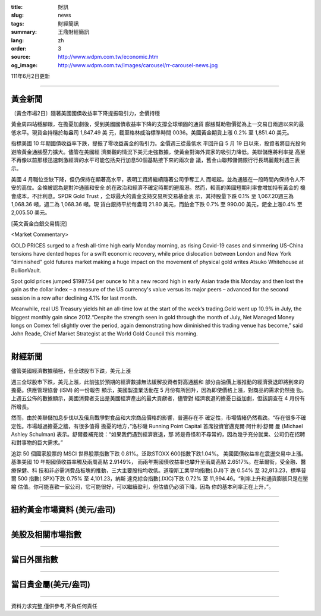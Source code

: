 :title: 財訊
:slug: news
:tags: 財經簡訊
:summary: 王鼎財經簡訊
:lang: zh
:order: 3
:source: http://www.wdpm.com.tw/economic.htm
:og_image: http://www.wdpm.com.tw/images/carousel/rr-carousel-news.jpg

111年6月2日更新

----

黃金新聞
++++++++

〔黃金市場2日〕隨著美國國債收益率下降提振吸引力，金價持穩

黃金周四站穩腳跟，在擔憂加劇後，受到美國國債收益率下降的支撐全球頑固的通貨
膨脹幫助物價從為上一交易日兩週以來的最低水平。現貨金持穩於每盎司 1,847.49 美
元，截至格林威治標準時間 0036。美國黃金期貨上漲 0.2% 至 1,851.40 美元。

指標美國 10 年期國債收益率下跌，提振了零收益黃金的吸引力。金價週三從最低水
平回升自 5 月 19 日以來，投資者將目光投向避險黃金通脹壓力擴大。儘管在美國經
濟樂觀的情況下美元走強數據，使黃金對海外買家的吸引力降低。美聯儲應將利率提
高至不再像以前那樣迅速刺激經濟的水平可能包括央行加息50個基點接下來的兩次會
議，舊金山聯邦儲備銀行行長瑪麗戴利週三表示。              

美國 4 月職位空缺下降，但仍保持在顯著高水平，表明工資將繼續隨著公司爭奪工人
而崛起，並為通脹在一段時間內保持令人不安的高位。金條被認為是對沖通脹和安全
的在政治和經濟不確定時期的避風港。然而，較高的美國短期利率會增加持有黃金的
機會成本，不計利息。SPDR Gold Trust ，全球最大的黃金支持交易所交易基金表
示，其持股量下跌 0.1% 至 1,067.20週三為 1,068.36 噸，週二為 1,068.36 噸。現
貨白銀持平於每盎司 21.80 美元，而鉑金下跌 0.7% 至 990.00 美元，鈀金上漲0.4%
至 2,005.50 美元。








[英文黃金白銀交易情況]

<Market Commentary>

GOLD PRICES surged to a fresh all-time high early Monday morning, as 
rising Covid-19 cases and simmering US-China tensions have dented hopes 
for a swift economic recovery, while price dislocation between London and 
New York “diminished” gold futures market making a huge impact on the 
movement of physical gold writes Atsuko Whitehouse at BullionVault.
 
Spot gold prices jumped $1987.54 per ounce to hit a new record high in 
early Asian trade this Monday and then lost the gain as the dollar 
index – a measure of the US currency's value versus its major 
peers – advanced for the second session in a row after declining 4.1% 
for last month.
 
Meanwhile, real US Treasury yields hit an all-time low at the start of 
the week’s trading.Gold went up 10.9% in July, the biggest monthly gain 
since 2012.“Despite the strength seen in gold through the month of July, 
Net Managed Money longs on Comex fell slightly over the period, again 
demonstrating how diminished this trading venue has become,” said John 
Reade, Chief Market Strategist at the World Gold Council this morning.

----

財經新聞
++++++++
儘管美國經濟數據積極，但全球股市下跌，美元上漲

週三全球股市下跌，美元上漲，此前強於預期的經濟數據無法緩解投資者對高通脹和
部分由油價上漲推動的經濟衰退即將到來的擔憂。供應管理協會 (ISM) 的一份報告
顯示，美國製造業活動在 5 月份有所回升，因為即使價格上漲，對商品的需求仍然強
勁。上週五公佈的數據顯示，美國消費者支出是美國經濟產出的最大貢獻者，儘管對
經濟衰退的擔憂日益加劇，但該調查在 4 月份有所增長。

然而，由於美聯儲加息步伐以及俄烏戰爭對食品和大宗商品價格的影響，普遍存在不
確定性，市場情緒仍然看跌。“存在很多不確定性。市場越過擔憂之牆，有很多值得
擔憂的地方，”洛杉磯 Running Point Capital 首席投資官邁克爾·阿什利·舒爾
曼 (Michael Ashley Schulman) 表示。舒爾曼補充說：“如果我們遇到經濟衰退，那
將是奇怪和不尋常的，因為幾乎充分就業、公司仍在招聘和對事物的巨大需求。”

追踪 50 個國家股票的 MSCI 世界股票指數下跌 0.81%。泛歐STOXX 600指數下跌1.04%。
美國國債收益率在震盪交易中上漲。基準美國 10 年期國債收益率觸及兩周高點 2.9149%，
而兩年期國債收益率也攀升至兩周高點 2.6517%。在華爾街，受金融、醫療保健、科
技和非必需消費品板塊的推動，三大主要股指均收低。道瓊斯工業平均指數(.DJI)下
跌 0.54% 至 32,813.23，標準普爾 500 指數(.SPX)下跌 0.75% 至 4,101.23，納斯
達克綜合指數(.IXIC)下跌 0.72% 至 11,994.46。“利率上升和通貨膨脹只是在壓縮
估值。你可能喜歡一家公司，它可能很好，可以繼續盈利，但估值仍必須下降，因為
你的基本利率正在上升，”。


         

----

紐約黃金市場資料 (美元/盎司)
++++++++++++++++++++++++++++

.. raw:: html

  <A HREF="http://www.kitco.com/connecting.html">
  <IMG SRC="http://www.kitconet.com/images/quotes_4b2.gif" BORDER="0" ALT="[Most Recent Quotes from www.kitco.com]">
  </A>

----

美股及相關市場指數
++++++++++++++++++

.. raw:: html

  <!-- TradingView Widget BEGIN -->
  <div class="tradingview-widget-container">
    <div class="tradingview-widget-container__widget"></div>
    <div class="tradingview-widget-copyright"><a href="https://tw.tradingview.com/markets/indices/" rel="noopener" target="_blank"><span class="blue-text">指數行情</span></a>由TradingView提供</div>
    <script type="text/javascript" src="https://s3.tradingview.com/external-embedding/embed-widget-market-quotes.js" async>
    {
    "title": "指數",
    "width": 770,
    "height": 450,
    "locale": "zh_TW",
    "symbolsGroups": [
      {
        "name": "美國和加拿大",
        "symbols": [
          {
            "name": "FOREXCOM:SPXUSD",
            "displayName": "標準普爾500"
          },
          {
            "name": "FOREXCOM:NSXUSD",
            "displayName": "納斯達克100指數"
          },
          {
            "name": "CME_MINI:ES1!",
            "displayName": "E-迷你 標普指數期貨"
          },
          {
            "name": "INDEX:DXY",
            "displayName": "美元指數"
          },
          {
            "name": "FOREXCOM:DJI",
            "displayName": "道瓊斯 30"
          }
        ]
      },
      {
        "name": "歐洲",
        "symbols": [
          {
            "name": "INDEX:SX5E",
            "displayName": "歐元藍籌50"
          },
          {
            "name": "FOREXCOM:UKXGBP",
            "displayName": "富時100"
          },
          {
            "name": "INDEX:DEU30",
            "displayName": "德國DAX指數"
          },
          {
            "name": "INDEX:CAC40",
            "displayName": "法國 CAC 40 指數"
          },
          {
            "name": "INDEX:SMI"
          }
        ]
      },
      {
        "name": "亞太",
        "symbols": [
          {
            "name": "INDEX:NKY",
            "displayName": "日經225"
          },
          {
            "name": "INDEX:HSI",
            "displayName": "恆生"
          },
          {
            "name": "BSE:SENSEX",
            "displayName": "印度孟買指數"
          },
          {
            "name": "BSE:BSE500"
          },
          {
            "name": "INDEX:KSIC",
            "displayName": "韓國Kospi綜合指數"
          }
        ]
      }
    ],
    "colorTheme": "light"
  }
    </script>
  </div>
  <!-- TradingView Widget END -->

----

當日外匯指數
++++++++++++

.. raw:: html

  <!-- TradingView Widget BEGIN -->
  <div class="tradingview-widget-container">
    <div class="tradingview-widget-container__widget"></div>
    <div class="tradingview-widget-copyright"><a href="https://tw.tradingview.com/markets/currencies/forex-cross-rates/" rel="noopener" target="_blank"><span class="blue-text">外匯匯率</span></a>由TradingView提供</div>
    <script type="text/javascript" src="https://s3.tradingview.com/external-embedding/embed-widget-forex-cross-rates.js" async>
    {
    "width": "100%",
    "height": "100%",
    "currencies": [
      "EUR",
      "USD",
      "JPY",
      "GBP",
      "CNY",
      "TWD"
    ],
    "isTransparent": false,
    "colorTheme": "light",
    "locale": "zh_TW"
  }
    </script>
  </div>
  <!-- TradingView Widget END -->

----

當日貴金屬(美元/盎司)
+++++++++++++++++++++

.. raw:: html 

  <A HREF="http://www.kitco.com/connecting.html">
  <IMG SRC="http://www.kitconet.com/images/quotes_7a.gif" BORDER="0" ALT="[Most Recent Quotes from www.kitco.com]">
  </A>

----

資料力求完整,僅供參考,不負任何責任
